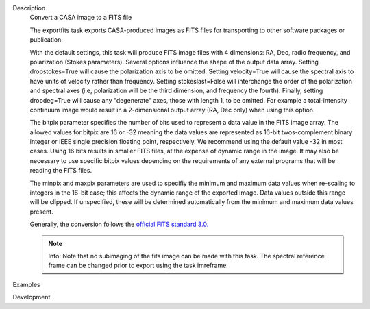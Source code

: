 

.. _Description:

Description
   Convert a CASA image to a FITS file
   
   The exportfits task exports CASA-produced images as FITS files for
   transporting to other software packages or publication. 
   
   With the default settings, this task will produce FITS image files
   with 4 dimensions:  RA, Dec, radio frequency, and polarization
   (Stokes parameters).  Several options influence the shape of the
   output data array.  Setting dropstokes=True will cause the
   polarization axis to be omitted.  Setting velocity=True will cause
   the spectral axis to have units of velocity rather than
   frequency.  Setting stokeslast=False will interchange the order of
   the polarization and spectral axes (i.e, polarization will be the
   third dimension, and frequency the fourth).  Finally, setting
   dropdeg=True will cause any "degenerate" axes, those with length
   1, to be omitted.  For example a total-intensity continuum image
   would result in a 2-dimensional output array (RA, Dec only) when
   using this option.
   
   The bitpix parameter specifies the number of bits used to
   represent a data value in the FITS image array. The allowed values
   for bitpix are 16 or -32 meaning the data values are represented
   as 16-bit twos-complement binary integer or IEEE single precision
   floating point, respectively. We recommend using the default value
   -32 in most cases. Using 16 bits results in smaller FITS files, at
   the expense of dynamic range in the image.  It may also be
   necessary to use specific bitpix values depending on the
   requirements of any external programs that will be reading the
   FITS files.
   
   The minpix and maxpix parameters are used to specifiy the minimum
   and maximum data values when re-scaling to integers in the 16-bit
   case; this affects the dynamic range of the exported image.  Data
   values outside this range will be clipped.  If unspecified, these
   will be determined automatically from the minimum and maximum data
   values present.
   
   Generally, the conversion follows the `official FITS standard
   3.0. <https://fits.gsfc.nasa.gov/standard30/fits_standard30aa.pdf>`__
   
   .. note:: Info: Note that no subimaging of the fits image can be made
      with this task. The spectral reference frame can be changed
      prior to export using the task imreframe.
   

.. _Examples:

Examples
   

.. _Development:

Development
   